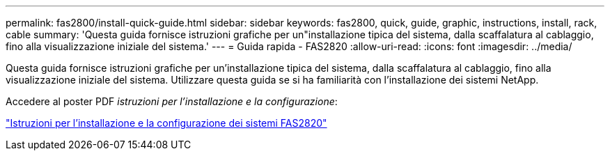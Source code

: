 ---
permalink: fas2800/install-quick-guide.html 
sidebar: sidebar 
keywords: fas2800, quick, guide, graphic, instructions, install, rack, cable 
summary: 'Questa guida fornisce istruzioni grafiche per un"installazione tipica del sistema, dalla scaffalatura al cablaggio, fino alla visualizzazione iniziale del sistema.' 
---
= Guida rapida - FAS2820
:allow-uri-read: 
:icons: font
:imagesdir: ../media/


[role="lead"]
Questa guida fornisce istruzioni grafiche per un'installazione tipica del sistema, dalla scaffalatura al cablaggio, fino alla visualizzazione iniziale del sistema. Utilizzare questa guida se si ha familiarità con l'installazione dei sistemi NetApp.

Accedere al poster PDF _istruzioni per l'installazione e la configurazione_:

link:../media/PDF/Jan_2024_Rev4_FAS2800_ISI_IEOPS-1479.pdf["Istruzioni per l'installazione e la configurazione dei sistemi FAS2820"]
